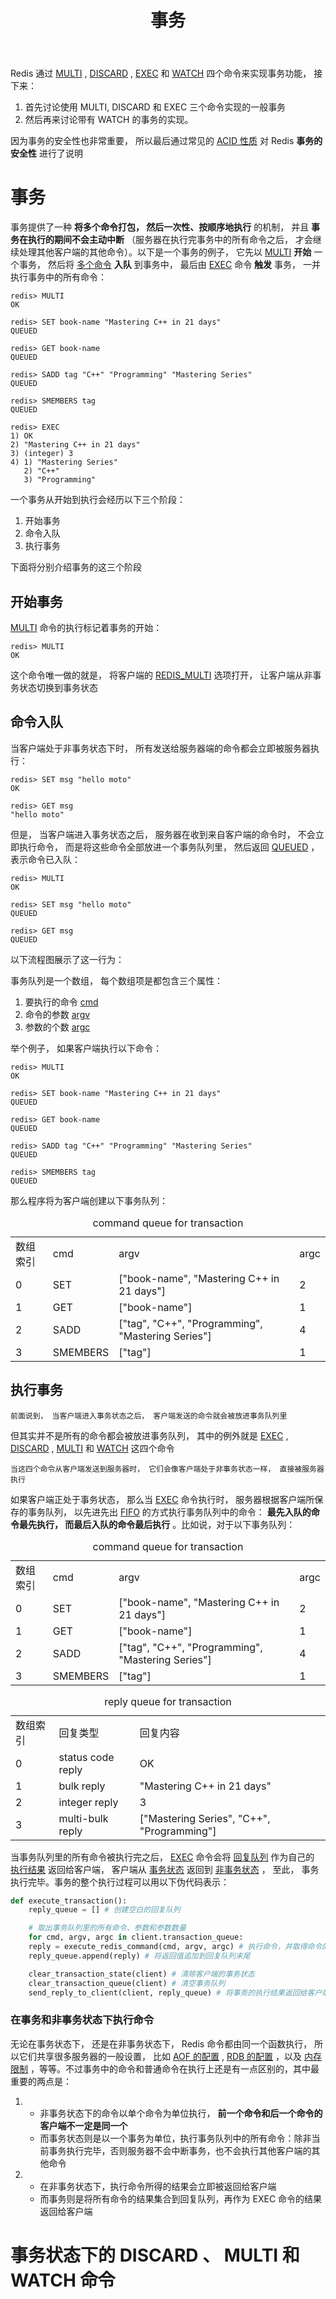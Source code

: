 #+TITLE: 事务
#+HTML_HEAD: <link rel="stylesheet" type="text/css" href="../css/main.css" />
#+HTML_LINK_UP: ./feature.html
#+HTML_LINK_HOME: ./feature.html
#+OPTIONS: num:nil timestamp:nil ^:nil

Redis 通过 _MULTI_ ,  _DISCARD_ , _EXEC_ 和 _WATCH_ 四个命令来实现事务功能， 接下来：
1. 首先讨论使用 MULTI, DISCARD 和 EXEC 三个命令实现的一般事务
2. 然后再来讨论带有 WATCH 的事务的实现。

因为事务的安全性也非常重要， 所以最后通过常见的 _ACID 性质_ 对 Redis *事务的安全性* 进行了说明
* 事务
事务提供了一种 *将多个命令打包， 然后一次性、按顺序地执行* 的机制， 并且 *事务在执行的期间不会主动中断* （服务器在执行完事务中的所有命令之后， 才会继续处理其他客户端的其他命令）。以下是一个事务的例子， 它先以 _MULTI_  *开始* 一个事务， 然后将 _多个命令_ *入队* 到事务中， 最后由 _EXEC_ 命令 *触发* 事务， 一并执行事务中的所有命令：

#+begin_example
  redis> MULTI
  OK

  redis> SET book-name "Mastering C++ in 21 days"
  QUEUED

  redis> GET book-name
  QUEUED

  redis> SADD tag "C++" "Programming" "Mastering Series"
  QUEUED

  redis> SMEMBERS tag
  QUEUED

  redis> EXEC
  1) OK
  2) "Mastering C++ in 21 days"
  3) (integer) 3
  4) 1) "Mastering Series"
     2) "C++"
     3) "Programming"
#+end_example

一个事务从开始到执行会经历以下三个阶段：
1. 开始事务
2. 命令入队
3. 执行事务

下面将分别介绍事务的这三个阶段
** 开始事务
_MULTI_ 命令的执行标记着事务的开始：

#+begin_example
  redis> MULTI
  OK
#+end_example

这个命令唯一做的就是， 将客户端的 _REDIS_MULTI_ 选项打开， 让客户端从非事务状态切换到事务状态

#+ATTR_HTML: image :width 90% 
[[file:../pic/graphviz-0ff9f2e58803dbb8c1c400e1f8191f77d4c2917e.svg]]

** 命令入队
当客户端处于非事务状态下时， 所有发送给服务器端的命令都会立即被服务器执行：

#+begin_example
  redis> SET msg "hello moto"
  OK

  redis> GET msg
  "hello moto"
#+end_example

但是， 当客户端进入事务状态之后， 服务器在收到来自客户端的命令时， 不会立即执行命令， 而是将这些命令全部放进一个事务队列里， 然后返回 _QUEUED_ ， 表示命令已入队：

#+begin_example
  redis> MULTI
  OK

  redis> SET msg "hello moto"
  QUEUED

  redis> GET msg
  QUEUED
#+end_example

以下流程图展示了这一行为：
#+ATTR_HTML: image :width 90% 
[[file:../pic/graphviz-8a0f8eae0bb8180e877b799921dd690267c2d3b4.svg]]

事务队列是一个数组， 每个数组项是都包含三个属性：
1. 要执行的命令 _cmd_ 
2. 命令的参数 _argv_ 
3. 参数的个数 _argc_

举个例子， 如果客户端执行以下命令：

#+begin_example
  redis> MULTI
  OK

  redis> SET book-name "Mastering C++ in 21 days"
  QUEUED

  redis> GET book-name
  QUEUED

  redis> SADD tag "C++" "Programming" "Mastering Series"
  QUEUED

  redis> SMEMBERS tag
  QUEUED
#+end_example

那么程序将为客户端创建以下事务队列：

#+CAPTION: command queue for transaction 
#+ATTR_HTML: :border 1 :rules all :frame boader
| 数组索引 | cmd      | argv                                              | argc |
|        0 | SET      | ["book-name", "Mastering C++ in 21 days"]         |    2 |
|        1 | GET      | ["book-name"]                                     |    1 |
|        2 | SADD     | ["tag", "C++", "Programming", "Mastering Series"] |    4 |
|        3 | SMEMBERS | ["tag"]                                           |    1 |
** 执行事务
#+begin_example
前面说到， 当客户端进入事务状态之后， 客户端发送的命令就会被放进事务队列里
#+end_example
但其实并不是所有的命令都会被放进事务队列， 其中的例外就是 _EXEC_  ,  _DISCARD_ ,  _MULTI_ 和 _WATCH_ 这四个命令

#+begin_example
当这四个命令从客户端发送到服务器时， 它们会像客户端处于非事务状态一样， 直接被服务器执行
#+end_example

#+ATTR_HTML: image :width 90% 
[[file:../pic/graphviz-836c8a3dc33526a649d9ecf5b7b959d72b38cc7d.svg]]

如果客户端正处于事务状态， 那么当 _EXEC_ 命令执行时， 服务器根据客户端所保存的事务队列， 以先进先出 _FIFO_ 的方式执行事务队列中的命令：  *最先入队的命令最先执行， 而最后入队的命令最后执行* 。比如说，对于以下事务队列：

#+CAPTION: command queue for transaction 
#+ATTR_HTML: :border 1 :rules all :frame boader
| 数组索引 | cmd      | argv                                              | argc |
|        0 | SET      | ["book-name", "Mastering C++ in 21 days"]         |    2 |
|        1 | GET      | ["book-name"]                                     |    1 |
|        2 | SADD     | ["tag", "C++", "Programming", "Mastering Series"] |    4 |
|        3 | SMEMBERS | ["tag"]                                           |    1 |

#+CAPTION: reply queue for transaction
#+ATTR_HTML: :border 1 :rules all :frame boader
| 数组索引 | 回复类型          | 回复内容                                   |
|        0 | status code reply | OK                                         |
|        1 | bulk reply        | "Mastering C++ in 21 days"                 |
|        2 | integer reply     | 3                                          |
|        3 | multi-bulk reply  | ["Mastering Series", "C++", "Programming"] |

当事务队列里的所有命令被执行完之后，  _EXEC_ 命令会将 _回复队列_ 作为自己的 _执行结果_ 返回给客户端， 客户端从 _事务状态_ 返回到 _非事务状态_ ， 至此， 事务执行完毕。事务的整个执行过程可以用以下伪代码表示：

#+begin_src python 
  def execute_transaction():
      reply_queue = [] # 创建空白的回复队列

      # 取出事务队列里的所有命令、参数和参数数量
      for cmd, argv, argc in client.transaction_queue:
	  reply = execute_redis_command(cmd, argv, argc) # 执行命令，并取得命令的返回值
	  reply_queue.append(reply) # 将返回值追加到回复队列末尾 

      clear_transaction_state(client) # 清除客户端的事务状态
      clear_transaction_queue(client) # 清空事务队列
      send_reply_to_client(client, reply_queue) # 将事务的执行结果返回给客户端
#+end_src
*** 在事务和非事务状态下执行命令
无论在事务状态下， 还是在非事务状态下， Redis 命令都由同一个函数执行， 所以它们共享很多服务器的一般设置， 比如 _AOF 的配置_ , _RDB 的配置_ ，以及 _内存限制_ ，等等。不过事务中的命令和普通命令在执行上还是有一点区别的，其中最重要的两点是：
1. 
   + 非事务状态下的命令以单个命令为单位执行， *前一个命令和后一个命令的客户端不一定是同一个* 
   + 而事务状态则是以一个事务为单位，执行事务队列中的所有命令：除非当前事务执行完毕，否则服务器不会中断事务，也不会执行其他客户端的其他命令
2. 
   + 在非事务状态下，执行命令所得的结果会立即被返回给客户端
   + 而事务则是将所有命令的结果集合到回复队列，再作为 EXEC 命令的结果返回给客户端 
* 事务状态下的 DISCARD 、 MULTI 和 WATCH 命令

